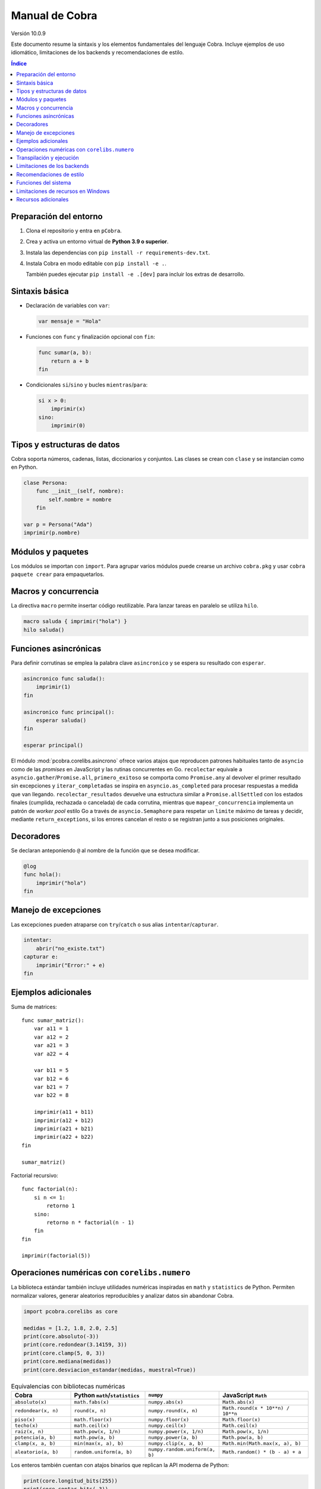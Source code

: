 Manual de Cobra
===============

Versión 10.0.9

Este documento resume la sintaxis y los elementos fundamentales del lenguaje
Cobra. Incluye ejemplos de uso idiomático, limitaciones de los backends y
recomendaciones de estilo.

.. contents:: Índice
   :depth: 2

Preparación del entorno
----------------------

1. Clona el repositorio y entra en ``pCobra``.
2. Crea y activa un entorno virtual de **Python 3.9 o superior**.
3. Instala las dependencias con ``pip install -r requirements-dev.txt``.
4. Instala Cobra en modo editable con ``pip install -e .``.

   También puedes ejecutar ``pip install -e .[dev]`` para incluir los extras de
   desarrollo.

Sintaxis básica
---------------

* Declaración de variables con ``var``:

  .. code-block:: cobra

     var mensaje = "Hola"

* Funciones con ``func`` y finalización opcional con ``fin``:

  .. code-block:: cobra

     func sumar(a, b):
         return a + b
     fin

* Condicionales ``si``/``sino`` y bucles ``mientras``/``para``:

  .. code-block:: cobra

     si x > 0:
         imprimir(x)
     sino:
         imprimir(0)

Tipos y estructuras de datos
----------------------------

Cobra soporta números, cadenas, listas, diccionarios y conjuntos. Las clases se
crean con ``clase`` y se instancian como en Python.

.. code-block:: cobra

   clase Persona:
       func __init__(self, nombre):
           self.nombre = nombre
       fin

   var p = Persona("Ada")
   imprimir(p.nombre)

Módulos y paquetes
------------------

Los módulos se importan con ``import``. Para agrupar varios módulos puede
crearse un archivo ``cobra.pkg`` y usar ``cobra paquete crear`` para
empaquetarlos.

Macros y concurrencia
---------------------

La directiva ``macro`` permite insertar código reutilizable. Para lanzar tareas
en paralelo se utiliza ``hilo``.

.. code-block:: cobra

   macro saluda { imprimir("hola") }
   hilo saluda()

Funciones asincrónicas
----------------------

Para definir corrutinas se emplea la palabra clave ``asincronico`` y se espera
su resultado con ``esperar``.

.. code-block:: cobra

   asincronico func saluda():
       imprimir(1)
   fin

   asincronico func principal():
       esperar saluda()
   fin

   esperar principal()

El módulo :mod:`pcobra.corelibs.asincrono` ofrece varios atajos que reproducen
patrones habituales tanto de ``asyncio`` como de las *promises* en JavaScript y
las rutinas concurrentes en Go. ``recolectar`` equivale a
``asyncio.gather``/``Promise.all``, ``primero_exitoso`` se comporta como
``Promise.any`` al devolver el primer resultado sin excepciones y
``iterar_completadas`` se inspira en ``asyncio.as_completed`` para procesar
respuestas a medida que van llegando. ``recolectar_resultados`` devuelve una
estructura similar a ``Promise.allSettled`` con los estados finales (cumplida,
rechazada o cancelada) de cada corrutina, mientras que
``mapear_concurrencia`` implementa un patrón de *worker pool* estilo Go a
través de ``asyncio.Semaphore`` para respetar un ``limite`` máximo de tareas y
decidir, mediante ``return_exceptions``, si los errores cancelan el resto o se
registran junto a sus posiciones originales.

Decoradores
-----------

Se declaran anteponiendo ``@`` al nombre de la función que se desea modificar.

.. code-block:: cobra

   @log
   func hola():
       imprimir("hola")
   fin

Manejo de excepciones
---------------------

Las excepciones pueden atraparse con ``try``/``catch`` o sus alias
``intentar``/``capturar``.

.. code-block:: cobra

   intentar:
       abrir("no_existe.txt")
   capturar e:
       imprimir("Error:" + e)
   fin

Ejemplos adicionales
--------------------

Suma de matrices::

   func sumar_matriz():
       var a11 = 1
       var a12 = 2
       var a21 = 3
       var a22 = 4

       var b11 = 5
       var b12 = 6
       var b21 = 7
       var b22 = 8

       imprimir(a11 + b11)
       imprimir(a12 + b12)
       imprimir(a21 + b21)
       imprimir(a22 + b22)
   fin

   sumar_matriz()

Factorial recursivo::

   func factorial(n):
       si n <= 1:
           retorno 1
       sino:
           retorno n * factorial(n - 1)
       fin
   fin

   imprimir(factorial(5))

Operaciones numéricas con ``corelibs.numero``
--------------------------------------------

La biblioteca estándar también incluye utilidades numéricas inspiradas en
``math`` y ``statistics`` de Python. Permiten normalizar valores, generar
aleatorios reproducibles y analizar datos sin abandonar Cobra.

.. code-block:: python

   import pcobra.corelibs as core

   medidas = [1.2, 1.8, 2.0, 2.5]
   print(core.absoluto(-3))
   print(core.redondear(3.14159, 3))
   print(core.clamp(5, 0, 3))
   print(core.mediana(medidas))
   print(core.desviacion_estandar(medidas, muestral=True))

.. list-table:: Equivalencias con bibliotecas numéricas
   :header-rows: 1
   :widths: 20 25 25 30

   * - Cobra
     - Python ``math``/``statistics``
     - ``numpy``
     - JavaScript ``Math``
   * - ``absoluto(x)``
     - ``math.fabs(x)``
     - ``numpy.abs(x)``
     - ``Math.abs(x)``
   * - ``redondear(x, n)``
     - ``round(x, n)``
     - ``numpy.round(x, n)``
     - ``Math.round(x * 10**n) / 10**n``
   * - ``piso(x)``
     - ``math.floor(x)``
     - ``numpy.floor(x)``
     - ``Math.floor(x)``
   * - ``techo(x)``
     - ``math.ceil(x)``
     - ``numpy.ceil(x)``
     - ``Math.ceil(x)``
   * - ``raiz(x, n)``
     - ``math.pow(x, 1/n)``
     - ``numpy.power(x, 1/n)``
     - ``Math.pow(x, 1/n)``
   * - ``potencia(a, b)``
     - ``math.pow(a, b)``
     - ``numpy.power(a, b)``
     - ``Math.pow(a, b)``
   * - ``clamp(x, a, b)``
     - ``min(max(x, a), b)``
     - ``numpy.clip(x, a, b)``
     - ``Math.min(Math.max(x, a), b)``
   * - ``aleatorio(a, b)``
     - ``random.uniform(a, b)``
     - ``numpy.random.uniform(a, b)``
     - ``Math.random() * (b - a) + a``

Los enteros también cuentan con atajos binarios que replican la API moderna de
Python:

.. code-block:: python

   print(core.longitud_bits(255))
   print(core.contar_bits(-3))
   print(core.entero_a_bytes(-1, signed=True))
   print(core.entero_desde_bytes(b"\xff", signed=True))

Las funciones ``longitud_bits`` y ``contar_bits`` recuperan información del
entero sin escribir operadores manuales, mientras que ``entero_a_bytes`` y
``entero_desde_bytes`` facilitan la conversión a representaciones binarias en
los órdenes ``big`` y ``little``.

Las utilidades ``rotar_bits_izquierda`` y ``rotar_bits_derecha`` trasladan la
semántica de ``rotate_left``/``rotate_right`` presente en Go y Rust. Basta
indicar ``ancho_bits`` para emular palabras de tamaño fijo y conservar el signo
mediante representación en complemento a dos.
   * - ``mcd(a, b, ...)``
     - ``math.gcd(a, b, ...)``
     - ``numpy.gcd.reduce([a, b, ...])``
     - «Sin equivalente directo; implementar algoritmo de Euclides»
   * - ``mcm(a, b, ...)``
     - ``math.lcm(a, b, ...)``
     - ``numpy.lcm.reduce([a, b, ...])``
     - «Sin equivalente directo; usar ``mcd`` manualmente»
   * - ``es_cercano(a, b, tol_rel, tol_abs)``
     - ``math.isclose(a, b, rel_tol=tol_rel, abs_tol=tol_abs)``
     - ``numpy.isclose(a, b, rtol=tol_rel, atol=tol_abs)``
     - ``Math.abs(a - b) <= Math.max(tol_abs, tol_rel * Math.max(Math.abs(a), Math.abs(b)))``
   * - ``producto(valores, inicio)``
     - ``math.prod(valores, start=inicio)``
     - ``numpy.prod(valores, initial=inicio)``
     - ``valores.reduce((acc, v) => acc * v, inicio)``
   * - ``entero_a_base(n, base, alfabeto)``
     - ``format(n, 'x')`` / ``numpy.base_repr(n, base)``
     - ``numpy.base_repr(n, base)``
     - ``n.toString(base)``
   * - ``entero_desde_base(txt, base, alfabeto)``
     - ``int(txt, base)``
     - «Sin equivalente directo; combinar ``numpy.array`` y lógica propia»
     - ``parseInt(txt, base)``
   * - ``mediana(datos)``
     - ``statistics.median(datos)``
     - ``numpy.median(datos)``
     - «Sin equivalente directo; ordenar y promediar»
   * - ``moda(datos)``
     - ``statistics.mode(datos)``
     - ``numpy.unique(datos, return_counts=True)``
     - «Sin equivalente directo; contar frecuencias»
   * - ``desviacion_estandar(datos)``
     - ``statistics.pstdev(datos)``
     - ``numpy.std(datos)``
     - «Sin equivalente directo; implementar manualmente»

Las funciones ``entero_a_base`` y ``entero_desde_base`` admiten números con signo
y validan que la base esté en el intervalo ``[2, 36]``. El argumento opcional
``alfabeto`` permite sincronizar el conjunto de dígitos en ambas direcciones.

Transpilación y ejecución
-------------------------

El comando ``cobra compilar`` genera código para múltiples lenguajes. También
puede ejecutarse un archivo directamente con ``cobra ejecutar``.
El subcomando ``cobra verificar`` (``cobra verify`` en la versión en inglés)
permite comparar la salida de un programa transpilado a distintos lenguajes
(actualmente Python y JavaScript) y avisa si alguna difiere.
Adicionalmente puedes convertir código escrito en otros lenguajes a Cobra y
volver a transpilarlos con ``cobra transpilar-inverso``::

   cobra transpilar-inverso ejemplo.py --origen=python --destino=js

Limitaciones de los backends
----------------------------

* **Python y JavaScript**: implementan la mayoría de características y son los
  más estables.
* **C y C++**: se consideran experimentales; no soportan clases ni excepciones
  complejas.
* **Rust**: carece de herencia múltiple y requiere anotaciones de tipo
  explícitas para estructuras complejas.
* **WebAssembly**: limitado a operaciones numéricas básicas y sin soporte de
  cadenas.
* **Otros backends** (Go, R, Julia, etc.): poseen cobertura parcial y pueden
  carecer de bibliotecas estándar equivalentes.

Recomendaciones de estilo
-------------------------

* Utiliza indentación de cuatro espacios y nombres en ``snake_case``.
* Mantén los comentarios en español y procura líneas de menos de 79 caracteres.
* Prefiere expresiones claras antes que construcciones complejas y evita macros
  innecesarias.

Funciones del sistema
---------------------

La biblioteca estándar expone ``corelibs.sistema.ejecutar`` para lanzar procesos del
sistema. Por motivos de seguridad es **obligatorio** proporcionar una lista blanca de
ejecutables permitidos mediante el parámetro ``permitidos`` o definiendo la variable
de entorno ``COBRA_EJECUTAR_PERMITIDOS`` separada por ``os.pathsep``. La lista se
captura al importar el módulo, por lo que modificar la variable de entorno después no
surte efecto. Invocar la función sin esta configuración producirá un ``ValueError``.

Limitaciones de recursos en Windows
-----------------------------------

En sistemas Windows, las funciones que intentan limitar la memoria o el tiempo
de CPU pueden no aplicarse. Cobra mostrará advertencias como::

   No se pudo establecer el límite de memoria en Windows; el ajuste se omitirá.
   No se pudo establecer el límite de CPU en Windows; el ajuste se omitirá.

Para asegurar estos límites, ejecuta Cobra dentro de un contenedor (por
ejemplo, Docker o WSL2) donde las restricciones de recursos sí se pueden
aplicar.

Recursos adicionales
--------------------

- :doc:`guia_basica <guia_basica>`
- :doc:`especificacion_tecnica <especificacion_tecnica>`
- :doc:`recursos_adicionales <frontend/recursos_adicionales>`
